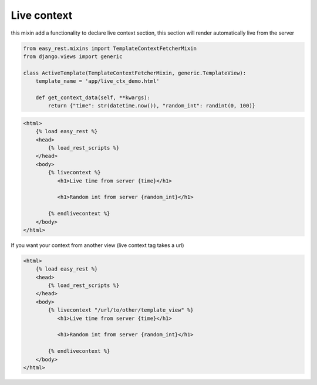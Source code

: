 Live context
============

this mixin add a functionality to declare live context section, this section will render automatically live from the server

.. code-block:: python

    from easy_rest.mixins import TemplateContextFetcherMixin
    from django.views import generic

    class ActiveTemplate(TemplateContextFetcherMixin, generic.TemplateView):
        template_name = 'app/live_ctx_demo.html'

        def get_context_data(self, **kwargs):
            return {"time": str(datetime.now()), "random_int": randint(0, 100)}

.. code-block:: html

    <html>
        {% load easy_rest %}
        <head>
            {% load_rest_scripts %}
        </head>
        <body>
            {% livecontext %}
               <h1>Live time from server {time}</h1>

               <h1>Random int from server {random_int}</h1>

            {% endlivecontext %}
        </body>
    </html>

If you want your context from another view (live context tag takes a url)

.. code-block:: html

    <html>
        {% load easy_rest %}
        <head>
            {% load_rest_scripts %}
        </head>
        <body>
            {% livecontext "/url/to/other/template_view" %}
               <h1>Live time from server {time}</h1>

               <h1>Random int from server {random_int}</h1>

            {% endlivecontext %}
        </body>
    </html>
